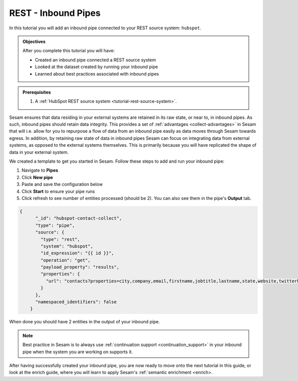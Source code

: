 .. _tutorial-rest-inbound-pipes:

--------------------
REST - Inbound Pipes
--------------------

In this tutorial you will add an inbound pipe connected to your REST source system: ``hubspot``.

.. admonition:: Objectives

  After you complete this tutorial you will have:

  - Created an inbound pipe connected a REST source system
  - Looked at the dataset created by running your inbound pipe
  - Learned about best practices associated with inbound pipes

.. admonition:: Prerequisites

  #. A :ref:`HubSpot REST source system <tutorial-rest-source-system>`.

Sesam ensures that data residing in your external systems are retained in its raw state, or near to, in inbound pipes. As such, inbound pipes should retain data integrity. This provides a set of :ref:`advantages <collect-advantages>` in Sesam that will i.e. allow for you to repurpose a flow of data from an inbound pipe easily as data moves through Sesam towards egress. In addition, by retaining raw state of data in inbound pipes Sesam can focus on integrating data from external systems, as opposed to the external systems themselves. This is primarily because you will have replicated the shape of data in your external system.

We created a template to get you started in Sesam. Follow these steps to add and run your inbound pipe:

#. Navigate to **Pipes**
#. Click **New pipe**
#. Paste and save the configuration below
#. Click **Start** to ensure your pipe runs 
#. Click refresh to see number of entities processed (should be 2). You can also see them in the pipe's **Output** tab. 

.. code-block:: json
  
    {
	  "_id": "hubspot-contact-collect",
	  "type": "pipe",
	  "source": {
	    "type": "rest",
	    "system": "hubspot",
	    "id_expression": "{{ id }}",
	    "operation": "get",
	    "payload_property": "results",
	    "properties": {
	      "url": "contacts?properties=city,company,email,firstname,jobtitle,lastname,state,website,twitterhandle&associations=companies"
	    }
	  },
	  "namespaced_identifiers": false
	}

When done you should have 2 entities in the output of your inbound pipe.

.. note::

  Best practice in Sesam is to always use :ref:`continuation support <continuation_support>` in your inbound pipe when the system you are working on supports it.

After having successfully created your inbound pipe, you are now ready to move onto the next tutorial in this guide, or look at the enrich guide, where you will learn to apply Sesam's :ref:`semantic enrichment <enrich>.

